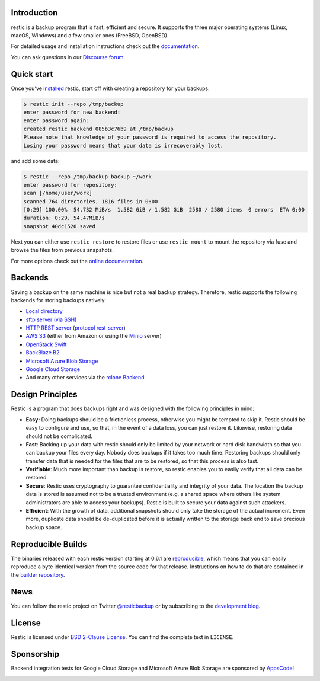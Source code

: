 |Documentation| |Build Status| |Build status| |Report Card| |Say Thanks| |Reviewed by Hound|

Introduction
------------

restic is a backup program that is fast, efficient and secure. It supports the three major operating systems (Linux, macOS, Windows) and a few smaller ones (FreeBSD, OpenBSD).

For detailed usage and installation instructions check out the `documentation <https://restic.readthedocs.io/en/latest>`__.

You can ask questions in our `Discourse forum <https://forum.restic.net>`__.

Quick start
-----------

Once you've `installed
<https://restic.readthedocs.io/en/latest/020_installation.html>`__ restic, start
off with creating a repository for your backups:

.. code-block:: console

    $ restic init --repo /tmp/backup
    enter password for new backend:
    enter password again:
    created restic backend 085b3c76b9 at /tmp/backup
    Please note that knowledge of your password is required to access the repository.
    Losing your password means that your data is irrecoverably lost.

and add some data:

.. code-block:: console

    $ restic --repo /tmp/backup backup ~/work
    enter password for repository:
    scan [/home/user/work]
    scanned 764 directories, 1816 files in 0:00
    [0:29] 100.00%  54.732 MiB/s  1.582 GiB / 1.582 GiB  2580 / 2580 items  0 errors  ETA 0:00
    duration: 0:29, 54.47MiB/s
    snapshot 40dc1520 saved

Next you can either use ``restic restore`` to restore files or use ``restic
mount`` to mount the repository via fuse and browse the files from previous
snapshots.

For more options check out the `online documentation <https://restic.readthedocs.io/en/latest/>`__.

Backends
--------

Saving a backup on the same machine is nice but not a real backup strategy.
Therefore, restic supports the following backends for storing backups natively:

- `Local directory <https://restic.readthedocs.io/en/latest/030_preparing_a_new_repo.html#local>`__
- `sftp server (via SSH) <https://restic.readthedocs.io/en/latest/030_preparing_a_new_repo.html#sftp>`__
- `HTTP REST server <https://restic.readthedocs.io/en/latest/030_preparing_a_new_repo.html#rest-server>`__ (`protocol <doc/100_references.rst#rest-backend>`__ `rest-server <https://github.com/restic/rest-server>`__)
- `AWS S3 <https://restic.readthedocs.io/en/latest/030_preparing_a_new_repo.html#amazon-s3>`__ (either from Amazon or using the `Minio <https://minio.io>`__ server)
- `OpenStack Swift <https://restic.readthedocs.io/en/latest/030_preparing_a_new_repo.html#openstack-swift>`__
- `BackBlaze B2 <https://restic.readthedocs.io/en/latest/030_preparing_a_new_repo.html#backblaze-b2>`__
- `Microsoft Azure Blob Storage <https://restic.readthedocs.io/en/latest/030_preparing_a_new_repo.html#microsoft-azure-blob-storage>`__
- `Google Cloud Storage <https://restic.readthedocs.io/en/latest/030_preparing_a_new_repo.html#google-cloud-storage>`__
- And many other services via the `rclone <https://rclone.org>`__ `Backend <https://restic.readthedocs.io/en/latest/030_preparing_a_new_repo.html#other-services-via-rclone>`__

Design Principles
-----------------

Restic is a program that does backups right and was designed with the
following principles in mind:

-  **Easy:** Doing backups should be a frictionless process, otherwise
   you might be tempted to skip it. Restic should be easy to configure
   and use, so that, in the event of a data loss, you can just restore
   it. Likewise, restoring data should not be complicated.

-  **Fast**: Backing up your data with restic should only be limited by
   your network or hard disk bandwidth so that you can backup your files
   every day. Nobody does backups if it takes too much time. Restoring
   backups should only transfer data that is needed for the files that
   are to be restored, so that this process is also fast.

-  **Verifiable**: Much more important than backup is restore, so restic
   enables you to easily verify that all data can be restored.

-  **Secure**: Restic uses cryptography to guarantee confidentiality and
   integrity of your data. The location the backup data is stored is
   assumed not to be a trusted environment (e.g. a shared space where
   others like system administrators are able to access your backups).
   Restic is built to secure your data against such attackers.

-  **Efficient**: With the growth of data, additional snapshots should
   only take the storage of the actual increment. Even more, duplicate
   data should be de-duplicated before it is actually written to the
   storage back end to save precious backup space.

Reproducible Builds
-------------------

The binaries released with each restic version starting at 0.6.1 are
`reproducible <https://reproducible-builds.org/>`__, which means that you can
easily reproduce a byte identical version from the source code for that
release. Instructions on how to do that are contained in the
`builder repository <https://github.com/restic/builder>`__.

News
----

You can follow the restic project on Twitter `@resticbackup <https://twitter.com/resticbackup>`__ or by subscribing to
the `development blog <https://restic.net/blog/>`__.

License
-------

Restic is licensed under `BSD 2-Clause License <https://opensource.org/licenses/BSD-2-Clause>`__. You can find the
complete text in ``LICENSE``.

Sponsorship
-----------

Backend integration tests for Google Cloud Storage and Microsoft Azure Blob
Storage are sponsored by `AppsCode <https://appscode.com>`__!

|AppsCode|

.. |Documentation| image:: https://readthedocs.org/projects/restic/badge/?version=latest
   :target: https://restic.readthedocs.io/en/latest/?badge=latest
.. |Build Status| image:: https://travis-ci.com/restic/restic.svg?branch=master
   :target: https://travis-ci.com/restic/restic
.. |Build status| image:: https://ci.appveyor.com/api/projects/status/nuy4lfbgfbytw92q/branch/master?svg=true
   :target: https://ci.appveyor.com/project/fd0/restic/branch/master
.. |Report Card| image:: https://goreportcard.com/badge/github.com/kaiserkarel/drfs/restic/restic
   :target: https://goreportcard.com/report/github.com/kaiserkarel/drfs/restic/restic
.. |Say Thanks| image:: https://img.shields.io/badge/Say%20Thanks-!-1EAEDB.svg
   :target: https://saythanks.io/to/restic
.. |AppsCode| image:: https://cdn.appscode.com/images/logo/appscode/ac-logo-color.png
   :target: https://appscode.com
.. |Reviewed by Hound| image:: https://img.shields.io/badge/Reviewed_by-Hound-8E64B0.svg
   :target: https://houndci.com
